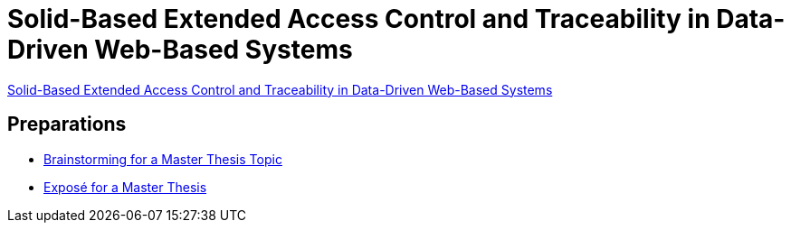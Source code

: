 = Solid-Based Extended Access Control and Traceability in Data-Driven Web-Based Systems

xref:Thesis.adoc[Solid-Based Extended Access Control and Traceability in Data-Driven Web-Based Systems]

== Preparations

- xref:Brainstorming.adoc[Brainstorming for a Master Thesis Topic]
- xref:Exposé.adoc[Exposé for a Master Thesis]
